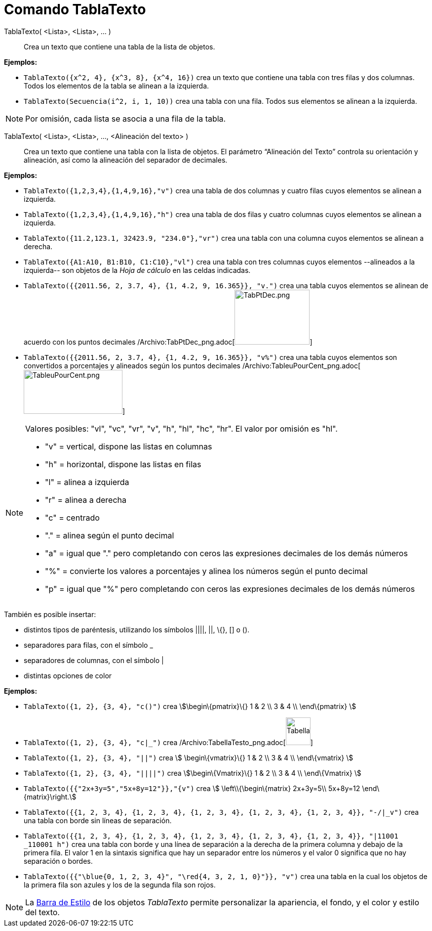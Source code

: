 = Comando TablaTexto
:page-en: commands/TableText_Command
ifdef::env-github[:imagesdir: /es/modules/ROOT/assets/images]

TablaTexto( <Lista>, <Lista>, ... )::
  Crea un texto que contiene una tabla de la lista de objetos.

[EXAMPLE]
====

*Ejemplos:*

* `++TablaTexto({x^2, 4}, {x^3, 8}, {x^4, 16})++` crea un texto que contiene una tabla con tres filas y dos columnas.
Todos los elementos de la tabla se alinean a la izquierda.
* `++TablaTexto(Secuencia(i^2, i, 1, 10))++` crea una tabla con una fila. Todos sus elementos se alinean a la izquierda.

====

[NOTE]
====

Por omisión, cada lista se asocia a una fila de la tabla.

====

TablaTexto( <Lista>, <Lista>, ..., <Alineación del texto> )::
  Crea un texto que contiene una tabla con la lista de objetos. El parámetro “Alineación del Texto” controla su
  orientación y alineación, así como la alineación del separador de decimales.

[EXAMPLE]
====

*Ejemplos:*

* `++TablaTexto({1,2,3,4},{1,4,9,16},"v")++` crea una tabla de dos columnas y cuatro filas cuyos elementos se alinean a
izquierda.
* `++TablaTexto({1,2,3,4},{1,4,9,16},"h")++` crea una tabla de dos filas y cuatro columnas cuyos elementos se alinean a
izquierda.
* `++TablaTexto({11.2,123.1, 32423.9, "234.0"},"vr")++` crea una tabla con una columna cuyos elementos se alinean a
derecha.
* `++TablaTexto({A1:A10, B1:B10, C1:C10},"vl")++` crea una tabla con tres columnas cuyos elementos --alineados a la
izquierda-- son objetos de la _Hoja de cálculo_ en las celdas indicadas.
* `++TablaTexto({{2011.56, 2, 3.7, 4}, {1, 4.2, 9, 16.365}}, "v.")++` crea una tabla cuyos elementos se alinean de
acuerdo con los puntos decimales /Archivo:TabPtDec_png.adoc[image:TabPtDec.png[TabPtDec.png,width=152,height=111]]
* `++TablaTexto({{2011.56, 2, 3.7, 4}, {1, 4.2, 9, 16.365}}, "v%")++` crea una tabla cuyos elementos son convertidos a
porcentajes y alineados según los puntos decimales
/Archivo:TableuPourCent_png.adoc[image:200px-TableuPourCent.png[TableuPourCent.png,width=200,height=89]]

====

[NOTE]
====

Valores posibles: "vl", "vc", "vr", "v", "h", "hl", "hc", "hr". El valor por omisión es "hl".

* "v" = vertical, dispone las listas en columnas
* "h" = horizontal, dispone las listas en filas
* "l" = alinea a izquierda
* "r" = alinea a derecha
* "c" = centrado
* "." = alinea según el punto decimal
* "a" = igual que "." pero completando con ceros las expresiones decimales de los demás números
* "%" = convierte los valores a porcentajes y alinea los números según el punto decimal
* "p" = igual que "%" pero completando con ceros las expresiones decimales de los demás números

====

También es posible insertar:

* distintos tipos de paréntesis, utilizando los símbolos ||||, ||, \{}, [] o ().
* separadores para filas, con el símbolo _
* separadores de columnas, con el símbolo |
* distintas opciones de color

[EXAMPLE]
====

*Ejemplos:*

* `++TablaTexto({1, 2}, {3, 4}, "c()")++` crea stem:[\begin\{pmatrix}\{} 1 & 2 \\ 3 & 4 \\ \end\{pmatrix} ]
* `++TablaTexto({1, 2}, {3, 4}, "c|_")++` crea
/Archivo:TabellaTesto_png.adoc[image:50px-TabellaTesto.png[TabellaTesto.png,width=50,height=56]]
* `++TablaTexto({1, 2}, {3, 4}, "||")++` crea stem:[ \begin\{vmatrix}\{} 1 & 2 \\ 3 & 4 \\ \end\{vmatrix} ]
* `++TablaTexto({1, 2}, {3, 4}, "||||")++` crea stem:[\begin\{Vmatrix}\{} 1 & 2 \\ 3 & 4 \\ \end\{Vmatrix} ]
* `++TablaTexto({{"2x+3y=5","5x+8y=12"}},"{v")++` crea stem:[ \left\\{\begin\{matrix} 2x+3y=5\\ 5x+8y=12
\end\{matrix}\right.]
* `++TablaTexto({{1, 2, 3, 4}, {1, 2, 3, 4}, {1, 2, 3, 4}, {1, 2, 3, 4}, {1, 2, 3, 4}}, "-/|_v")++` crea una tabla con
borde sin líneas de separación.
* `++TablaTexto({{1, 2, 3, 4}, {1, 2, 3, 4}, {1, 2, 3, 4}, {1, 2, 3, 4}, {1, 2, 3, 4}}, "|11001 _110001 h")++` crea una
tabla con borde y una línea de separación a la derecha de la primera columna y debajo de la primera fila. El valor 1 en
la sintaxis significa que hay un separador entre los números y el valor 0 significa que no hay separación o bordes.
* `++TablaTexto({{"\blue{0, 1, 2, 3, 4}", "\red{4, 3, 2, 1, 0}"}}, "v")++` crea una tabla en la cual los objetos de la
primera fila son azules y los de la segunda fila son rojos.

====

[NOTE]
====

La xref:/Barra_de_Estilo.adoc[Barra de Estilo] de los objetos _TablaTexto_ permite personalizar la apariencia, el fondo,
y el color y estilo del texto.

====
